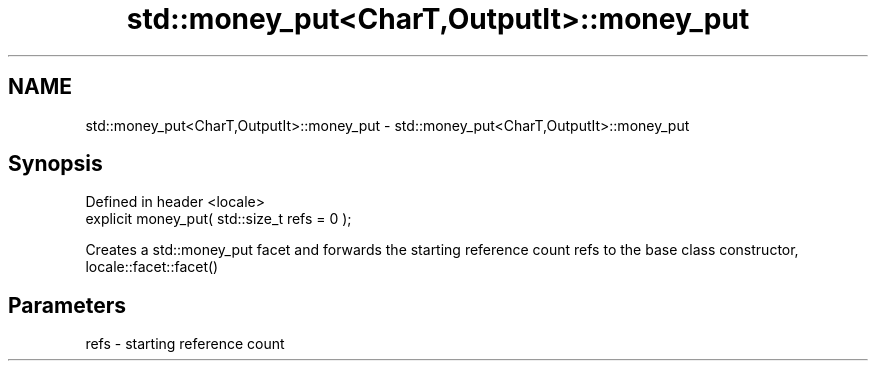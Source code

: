 .TH std::money_put<CharT,OutputIt>::money_put 3 "2020.03.24" "http://cppreference.com" "C++ Standard Libary"
.SH NAME
std::money_put<CharT,OutputIt>::money_put \- std::money_put<CharT,OutputIt>::money_put

.SH Synopsis
   Defined in header <locale>
   explicit money_put( std::size_t refs = 0 );

   Creates a std::money_put facet and forwards the starting reference count refs to the base class constructor, locale::facet::facet()

.SH Parameters

   refs - starting reference count
